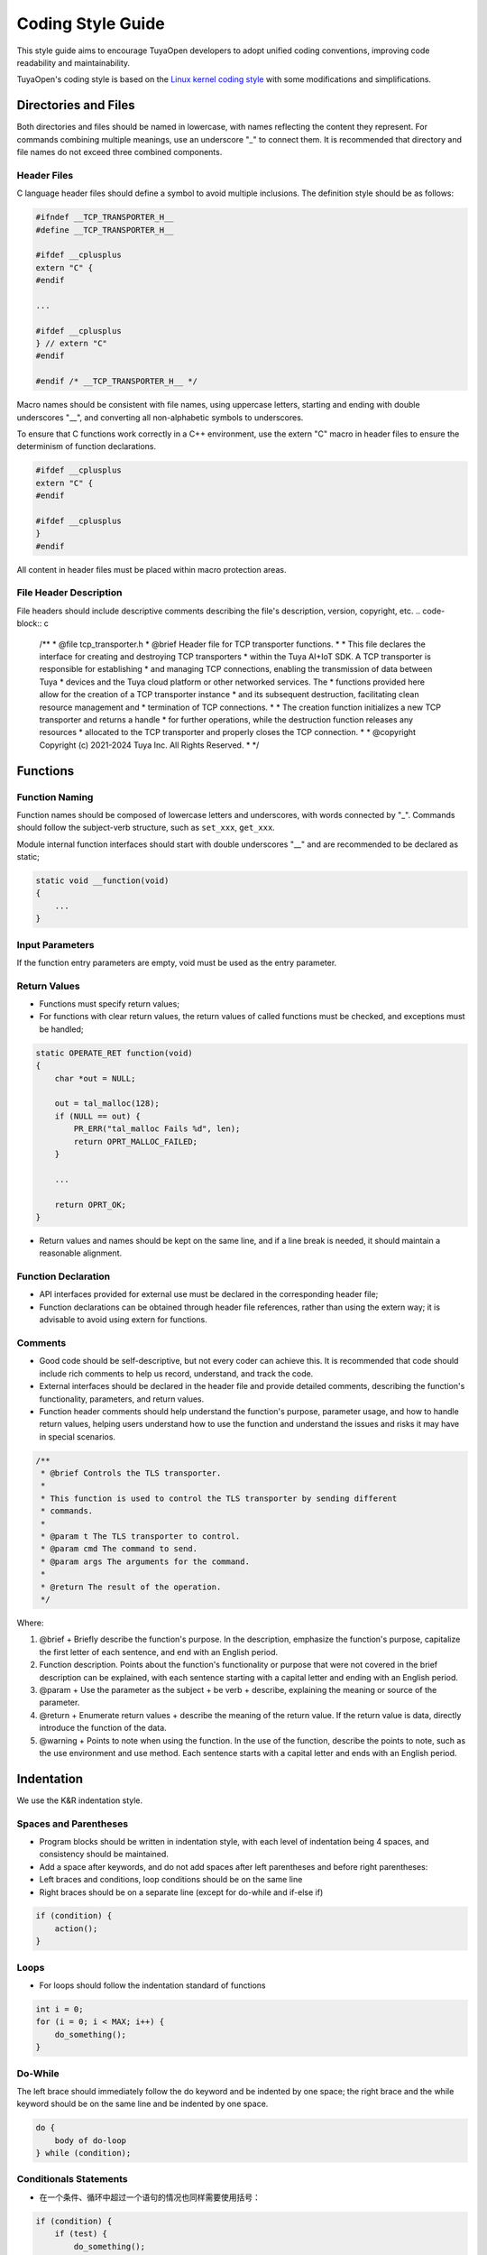 .. _code_style_guide:

Coding Style Guide
==================

This style guide aims to encourage TuyaOpen developers to adopt unified coding conventions, improving code readability and maintainability.

TuyaOpen's coding style is based on the `Linux kernel coding style <https://www.kernel.org/doc/html/latest/process/coding-style.html>`_ with some modifications and simplifications.

Directories and Files
---------------------

Both directories and files should be named in lowercase, with names reflecting the content they represent. For commands combining multiple meanings, use an underscore "_" to connect them. It is recommended that directory and file names do not exceed three combined components.

Header Files
~~~~~~~~~~~~

C language header files should define a symbol to avoid multiple inclusions. The definition style should be as follows:

.. code-block:: c

    #ifndef __TCP_TRANSPORTER_H__
    #define __TCP_TRANSPORTER_H__
    
    #ifdef __cplusplus
    extern "C" {
    #endif
    
    ...
    
    #ifdef __cplusplus
    } // extern "C"
    #endif
    
    #endif /* __TCP_TRANSPORTER_H__ */

Macro names should be consistent with file names, using uppercase letters, starting and ending with double underscores "__", and converting all non-alphabetic symbols to underscores.

To ensure that C functions work correctly in a C++ environment, use the extern "C" macro in header files to ensure the determinism of function declarations.

.. code-block:: c

    #ifdef __cplusplus
    extern "C" {
    #endif
    
    #ifdef __cplusplus
    }
    #endif


All content in header files must be placed within macro protection areas.


File Header Description
~~~~~~~~~~~~~~~~~~~~~~~

File headers should include descriptive comments describing the file's description, version, copyright, etc.
.. code-block:: c

    /**
    * @file tcp_transporter.h
    * @brief Header file for TCP transporter functions.
    *
    * This file declares the interface for creating and destroying TCP transporters
    * within the Tuya AI+IoT SDK. A TCP transporter is responsible for establishing
    * and managing TCP connections, enabling the transmission of data between Tuya
    * devices and the Tuya cloud platform or other networked services. The
    * functions provided here allow for the creation of a TCP transporter instance
    * and its subsequent destruction, facilitating clean resource management and
    * termination of TCP connections.
    *
    * The creation function initializes a new TCP transporter and returns a handle
    * for further operations, while the destruction function releases any resources
    * allocated to the TCP transporter and properly closes the TCP connection.
    *
    * @copyright Copyright (c) 2021-2024 Tuya Inc. All Rights Reserved.
    *
    */

Functions
---------

Function Naming
~~~~~~~~~~~~~~~
Function names should be composed of lowercase letters and underscores, with words connected by "_". Commands should follow the subject-verb structure, such as ``set_xxx``, ``get_xxx``.

Module internal function interfaces should start with double underscores "__" and are recommended to be declared as static;

.. code-block:: c

    static void __function(void)
    {
        ...
    }

Input Parameters
~~~~~~~~~~~~~~~~
If the function entry parameters are empty, void must be used as the entry parameter.

Return Values
~~~~~~~~~~~~~

- Functions must specify return values;

- For functions with clear return values, the return values of called functions must be checked, and exceptions must be handled;

.. code-block:: c

    static OPERATE_RET function(void)
    {
        char *out = NULL;
    
        out = tal_malloc(128);
        if (NULL == out) {
            PR_ERR("tal_malloc Fails %d", len);
            return OPRT_MALLOC_FAILED;
        }
        
        ...
        
        return OPRT_OK;
    }


- Return values and names should be kept on the same line, and if a line break is needed, it should maintain a reasonable alignment.

Function Declaration
~~~~~~~~~~~~~~~~~~~~~~~~~
- API interfaces provided for external use must be declared in the corresponding header file;

- Function declarations can be obtained through header file references, rather than using the extern way; it is advisable to avoid using extern for functions.

Comments
~~~~~~~~~

- Good code should be self-descriptive, but not every coder can achieve this. It is recommended that code should include rich comments to help us record, understand, and track the code.

- External interfaces should be declared in the header file and provide detailed comments, describing the function's functionality, parameters, and return values.

- Function header comments should help understand the function's purpose, parameter usage, and how to handle return values, helping users understand how to use the function and understand the issues and risks it may have in special scenarios.

.. code-block:: c

    /**
     * @brief Controls the TLS transporter.
     *
     * This function is used to control the TLS transporter by sending different
     * commands.
     *
     * @param t The TLS transporter to control.
     * @param cmd The command to send.
     * @param args The arguments for the command.
     *
     * @return The result of the operation.
     */

Where:

1. @brief + Briefly describe the function's purpose. In the description, emphasize the function's purpose, capitalize the first letter of each sentence, and end with an English period.
2. Function description. Points about the function's functionality or purpose that were not covered in the brief description can be explained, with each sentence starting with a capital letter and ending with an English period.
3. @param + Use the parameter as the subject + be verb + describe, explaining the meaning or source of the parameter.
4. @return + Enumerate return values + describe the meaning of the return value. If the return value is data, directly introduce the function of the data.
5. @warning + Points to note when using the function. In the use of the function, describe the points to note, such as the use environment and use method. Each sentence starts with a capital letter and ends with an English period.

Indentation
-------------

We use the K&R indentation style.

Spaces and Parentheses
~~~~~~~~~~~~~~~~~~~~~~~

- Program blocks should be written in indentation style, with each level of indentation being 4 spaces, and consistency should be maintained.
- Add a space after keywords, and do not add spaces after left parentheses and before right parentheses:
- Left braces and conditions, loop conditions should be on the same line
- Right braces should be on a separate line (except for do-while and if-else if)

.. code-block:: c

    if (condition) {
        action();
    }

Loops
~~~~~

- For loops should follow the indentation standard of functions

.. code-block:: c

    int i = 0;
    for (i = 0; i < MAX; i++) { 
        do_something();
    }

Do-While
~~~~~~~~

The left brace should immediately follow the do keyword and be indented by one space; the right brace and the while keyword should be on the same line and be indented by one space.

.. code-block:: c

    do {
        body of do-loop
    } while (condition);

Conditionals Statements
~~~~~~~~~~~~~~~~~~~~~~~~~~~~~~

- 在一个条件、循环中超过一个语句的情况也同样需要使用括号：

.. code-block:: c

    if (condition) {
        if (test) {
            do_something();
        }
    }

if-else if-else statements
~~~~~~~~~~~~~~~~~~~~~~~~~~~

.. code-block:: c

    if (x == y) {
        ..
    } else if (x > y) {
        ...
    } else {
        ....
    }

Switch-Case
~~~~~~~~~~~

- Each case should be on its own line, and cases should be aligned with the switch.
- Each case's execution body should be protected with braces, to avoid variables exceeding their scope.
- Do not forget the default.

.. code-block:: c

    switch (suffix) { 
    case 'A': 
    case 'a': 
        {
            printf("a"); 
        }
        break; 
    case 'B': 
    case 'b': 
        {
            printf("b");  
        }
        break; 
    /* fall through */ 
    default: 
        break; 
    }

Macros and Enums
----------------
Use uppercase with underscores:
Macro names and labels in enums should all be in uppercase letters, with words connected by "_".

.. code-block:: c

    #define CONSTANT 0x12345

Prefer enums for related constants:

.. code-block:: c

    typedef enum {
        STATE_IDLE,
        STATE_START,
        STATE_DATA_LOAD,
        STATE_ENDPOINT_GET,
        STATE_ENDPOINT_UPDATE,
        STATE_TOKEN_PENDING,
        STATE_ACTIVATING,
        STATE_NETWORK_CHECK,
        STATE_NETWORK_RECONNECT,
        STATE_STARTUP_UPDATE,
        STATE_MQTT_CONNECT_START,
        STATE_MQTT_CONNECTING,
        STATE_MQTT_RECONNECT,
        STATE_MQTT_YIELD,
        STATE_RESTART,
        STATE_RESET,
        STATE_STOP,
        STATE_EXIT,
    } tuya_run_state_t;

Code Formatting
---------------
TuyaOpen supports code formatting with clang-format. Please install clang-format 14 or above, and manually or automatically format the code currently modified.

- Manual formatting:

.. code-block:: bash

    $ clang-format -style=file -i <file>

Where <file> is the file to be formatted.

- Automatic formatting:

The TuyaOpen directory tools/hooks/pre-commit file will be automatically copied to the .git/hooks directory during compilation.

The pre-commit command will automatically call clang-format to format the files that have already been added with the ``git add`` command when committing code with the ``git commit`` command.
